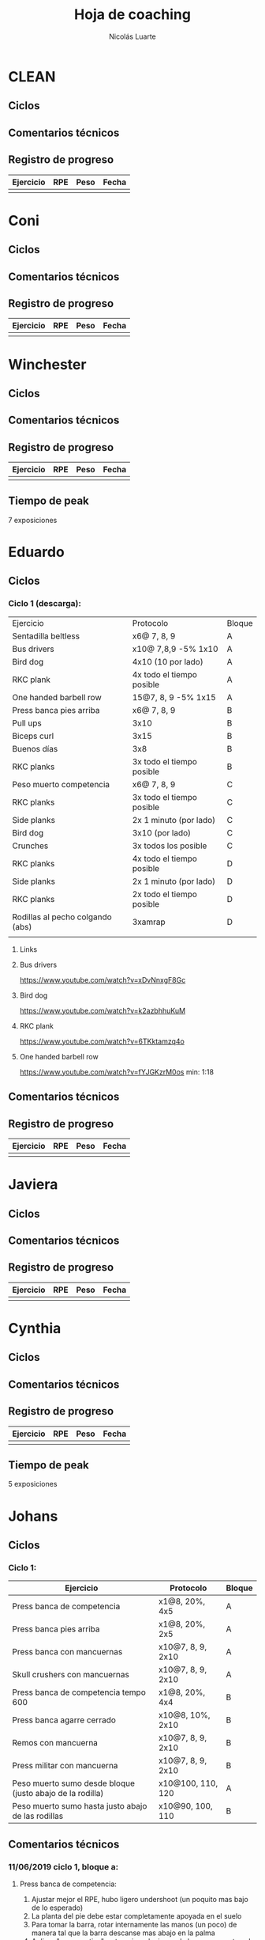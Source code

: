 #+TITLE: Hoja de coaching
#+AUTHOR: Nicolás Luarte
#+STARTUP: inlineimages

* CLEAN
** Ciclos
** Comentarios técnicos
#+EXPORT_FILE_NAME: Comentarios.PDF
** Registro de progreso
#+TBLNAME:ciclo#_nombreEntrenado
| Ejercicio | RPE | Peso | Fecha |
|-----------+-----+------+-------|
|           |     |      |       |
#+BEGIN_SRC R :file tmp.png :results graphics :var data=putTableName :exports results
library(ggplot2)
library(ggrepel)
df = data.frame(data)
plot = ggplot(df, aes(x=Fecha, y=Peso, col=Ejercicio, group=Ejercicio)) + geom_line() + geom_point() + geom_label_repel(aes(label = RPE)) +
ggtitle("Progreso") + theme(plot.title = element_text(hjust = 0.5))
print(plot)
#+END_SRC




* Coni
** Ciclos
** Comentarios técnicos
#+EXPORT_FILE_NAME: Comentarios.PDF
** Registro de progreso
#+TBLNAME:ciclo#_nombreEntrenado
| Ejercicio | RPE | Peso | Fecha |
|-----------+-----+------+-------|
|           |     |      |       |
#+BEGIN_SRC R :file tmp.png :results graphics :var data=putTableName :exports results
library(ggplot2)
library(ggrepel)
df = data.frame(data)
plot = ggplot(df, aes(x=Fecha, y=Peso, col=Ejercicio, group=Ejercicio)) + geom_line() + geom_point() + geom_label_repel(aes(label = RPE)) +
ggtitle("Progreso") + theme(plot.title = element_text(hjust = 0.5))
print(plot)
#+END_SRC


* Winchester
** Ciclos
** Comentarios técnicos
#+EXPORT_FILE_NAME: Comentarios.PDF
** Registro de progreso
#+TBLNAME:ciclo#_nombreEntrenado
| Ejercicio | RPE | Peso | Fecha |
|-----------+-----+------+-------|
|           |     |      |       |
#+BEGIN_SRC R :file tmp.png :results graphics :var data=putTableName :exports results
library(ggplot2)
library(ggrepel)
df = data.frame(data)
plot = ggplot(df, aes(x=Fecha, y=Peso, col=Ejercicio, group=Ejercicio)) + geom_line() + geom_point() + geom_label_repel(aes(label = RPE)) +
ggtitle("Progreso") + theme(plot.title = element_text(hjust = 0.5))
print(plot)
#+END_SRC

** Tiempo de peak
7 exposiciones


* Eduardo
** Ciclos
*** Ciclo 1 (descarga):
| Ejercicio                        | Protocolo                 | Bloque |
| Sentadilla beltless              | x6@ 7, 8, 9               | A      |
| Bus drivers                      | x10@ 7,8,9 -5% 1x10       | A      |
| Bird dog                         | 4x10 (10 por lado)        | A      |
| RKC plank                        | 4x todo el tiempo posible | A      |
| One handed barbell row           | 15@7, 8, 9 -5% 1x15       | A      |
|----------------------------------+---------------------------+--------|
| Press banca pies arriba          | x6@ 7, 8, 9               | B      |
| Pull ups                         | 3x10                      | B      |
| Biceps curl                      | 3x15                      | B      |
| Buenos días                      | 3x8                       | B      |
| RKC planks                       | 3x todo el tiempo posible | B      |
|----------------------------------+---------------------------+--------|
| Peso muerto competencia          | x6@ 7, 8, 9               | C      |
| RKC planks                       | 3x todo el tiempo posible | C      |
| Side planks                      | 2x 1 minuto (por lado)    | C      |
| Bird dog                         | 3x10 (por lado)           | C      |
| Crunches                         | 3x todos los posible      | C      |
|----------------------------------+---------------------------+--------|
| RKC planks                       | 4x todo el tiempo posible | D      |
| Side planks                      | 2x 1 minuto (por lado)    | D      |
| RKC planks                       | 2x todo el tiempo posible | D      |
| Rodillas al pecho colgando (abs) | 3xamrap                   | D      |
|                                  |                           |        |

**** Links
**** Bus drivers
https://www.youtube.com/watch?v=xDvNnxgF8Gc
**** Bird dog
https://www.youtube.com/watch?v=k2azbhhuKuM
**** RKC plank
https://www.youtube.com/watch?v=6TKktamzq4o
**** One handed barbell row
https://www.youtube.com/watch?v=fYJGKzrM0os min: 1:18

** Comentarios técnicos
#+EXPORT_FILE_NAME: Comentarios.PDF
** Registro de progreso
#+TBLNAME:ciclo1_Eduardo
| Ejercicio | RPE | Peso | Fecha |
|-----------+-----+------+-------|
|           |     |      |       |
#+BEGIN_SRC R :file tmp.png :results graphics :var data=ciclo1_Eduardo :exports results
library(ggplot2)
library(ggrepel)
df = data.frame(data)
plot = ggplot(df, aes(x=Fecha, y=Peso, col=Ejercicio, group=Ejercicio)) + geom_line() + geom_point() + geom_label_repel(aes(label = RPE)) +
ggtitle("Progreso") + theme(plot.title = element_text(hjust = 0.5))
print(plot)
#+END_SRC



* Javiera
** Ciclos
** Comentarios técnicos
#+EXPORT_FILE_NAME: Comentarios.PDF
** Registro de progreso
#+TBLNAME:ciclo#_nombreEntrenado
| Ejercicio | RPE | Peso | Fecha |
|-----------+-----+------+-------|
|           |     |      |       |
#+BEGIN_SRC R :file tmp.png :results graphics :var data=putTableName :exports results
library(ggplot2)
library(ggrepel)
df = data.frame(data)
plot = ggplot(df, aes(x=Fecha, y=Peso, col=Ejercicio, group=Ejercicio)) + geom_line() + geom_point() + geom_label_repel(aes(label = RPE)) +
ggtitle("Progreso") + theme(plot.title = element_text(hjust = 0.5))
print(plot)
#+END_SRC



* Cynthia
** Ciclos
** Comentarios técnicos
#+EXPORT_FILE_NAME: Comentarios.PDF
** Registro de progreso
#+TBLNAME:ciclo#_nombreEntrenado
| Ejercicio | RPE | Peso | Fecha |
|-----------+-----+------+-------|
|           |     |      |       |
#+BEGIN_SRC R :file tmp.png :results graphics :var data=putTableName :exports results
library(ggplot2)
library(ggrepel)
df = data.frame(data)
plot = ggplot(df, aes(x=Fecha, y=Peso, col=Ejercicio, group=Ejercicio)) + geom_line() + geom_point() + geom_label_repel(aes(label = RPE)) +
ggtitle("Progreso") + theme(plot.title = element_text(hjust = 0.5))
print(plot)
#+END_SRC

** Tiempo de peak
5 exposiciones


* Johans
** Ciclos
*** Ciclo 1:
 |-----------------------------------------------------------+-------------------+--------|
 | Ejercicio                                                 | Protocolo         | Bloque |
 |-----------------------------------------------------------+-------------------+--------|
 | Press banca de competencia                                | x1@8, 20%, 4x5    | A      |
 | Press banca pies arriba                                   | x1@8, 20%, 2x5    | A      |
 | Press banca con mancuernas                                | x10@7, 8, 9, 2x10 | A      |
 | Skull crushers con mancuernas                             | x10@7, 8, 9, 2x10 | A      |
 |-----------------------------------------------------------+-------------------+--------|
 | Press banca de competencia tempo 600                      | x1@8, 20%, 4x4    | B      |
 | Press banca agarre cerrado                                | x10@8, 10%, 2x10  | B      |
 | Remos con mancuerna                                       | x10@7, 8, 9, 2x10 | B      |
 | Press militar con mancuerna                               | x10@7, 8, 9, 2x10 | B      |
 |-----------------------------------------------------------+-------------------+--------|
 | Peso muerto sumo desde bloque (justo abajo de la rodilla) | x10@100, 110, 120 | A      |
 | Peso muerto sumo hasta justo abajo de las rodillas        | x10@90, 100, 110  | B      |
 |-----------------------------------------------------------+-------------------+--------|

** Comentarios técnicos
#+EXPORT_FILE_NAME: Comentarios.PDF
*** 11/06/2019 ciclo 1, bloque a: 
**** Press banca de competencia:

 1. Ajustar mejor el RPE, hubo ligero undershoot (un poquito mas bajo
    de lo esperado)
 2. La planta del pie debe estar completamente apoyada en el suelo
 3. Para tomar la barra, rotar internamente las manos (un poco) de
    manera tal que la barra descanse mas abajo en la palma
 4. Aplicar "pausa activa", esto quiere decir, que la barra apenas toca
    la primera fibra de tú polera, no debe hundirse en tú pecho.

**** Press banca pies arriba:

 1. Aplicar "pausa activa" y rotación de muñecas como especifique
    arriba
 2. Dejar los pies estirados
 3. undershoot de RPE

**** Press banca con mancuernas:

 1. Undershoot de RPE

*** 12/06/2019 ciclo 1, bloque b:
**** Press banca de competencia tempo 600
 1. Seguir trabajando el tocar la fibra de la polera, ahora agregando
    el gesto de llevar el pecho hacia la barra, de manera activa
 2. Ligeramente ir aumentando la rotación de la muñeca al tomar la
    barra
 3. Al momento de subir estás haciendo mucho "flare" con los codos, es
    decir, los codos se te abren mucho, hasta cierto punto eso es
    deseable, pero en este caso fue mucho, busca que al salir del pecho
    los codos no se muevan tanto y permanezcan en su posición
**** Press banca agarre cerrado
 1. Dado que este es un movimiento poco técnico, no hay muchas
    correcciones que hacer, solo orientarlo a una conexión
    mente-musculo mientras lo realizas, para obtener la mayor cantidad
    de beneficio posible de esta variante, que tiene como foco
    principal la hipertrofia

*** 14/06/2019 ciclo 1, bloque a:
**** Press banca de competencia
1. Calcular mejor el RPE, aún lo estás estimando muy para abajo
2. Mantén mas tensión tocando el pecho, fuerza harto la clave de llevar el pecho a la barra
3. Antes de subir la barra del pecho se movió ligeramente hacia tú
   cuello, eso puede ser por falta de tensión o simplemente perder la
   atención, pero de todas maneras ponle harto ojo
**** Press banca pies arriba
1. Bien el RPE!
2. Trata de controlar los codos, evitando tanto flare, que queden un
   poquito mas apegados a tus costillas
*** 15/06/2019 ciclo 1, bloque b:
**** Press banca de competencia tempo 600
1. Mantener el tempo hasta tocar el pecho, evitar que "rebote" o acelerar en los últimos centimetros
2. Trata de mantener un trayectoria en diagonal (recta) desde el pecho
   hasta el rack, cualquier salida de esa línea imaginaria consideralo
   cómo infeciencia, buscas siempre permanecer dentro de esa línea
**** Press banca agarre cerrado
1. Nada que decir por ahora, esperaremos que tal va mientras van
   subiendo los kg
*** 18/06/2019 ciclo 1, bloque a:
**** Press banca de competencia
1. Concentrarse en tocar solo la fibra de la polera, nunca dejar de
   hacer fuerza, intentar que la barra "flote" en el pecho
2. Al despegar no volver hundir la barra en el pecho
**** Press banca pies arriba 
1. Los mismos comentarios que para la banca de competencia
*** 19/06/2019 ciclo 1, bloque b:
**** Press banca de competencia tempo 600 
1. Harto mejor el tocar la fibra del pecho
2. Súper buena la sálida del pecho solo cuidar la posición de codos
**** Press banca agarre cerrado 
1. Bien el RPE, la técnica está precisa 
*** 21/06/2019 ciclo 1, bloque a:
**** Press banca de competencia
1. Ya estás dominando el RPE y el toque de pausa activa en el pecho
2. Ahora, el foco debiese estar en no lanzar los codos tan hacia
   afuera, intenta mantenerlos un poco más cerrado. Cómo te mencioné
   antes no es malo que los codoso queden afuera, de hecho puede ser
   hasta beneficioso, lo que no queremos ver es un cambio de ángulo
   drástico, ya que eso puede mover la barra
**** Press banca pies arriba 
1. Exactamente los mismos comentarios que para la banca de competencia 
*** 22/06/2019 ciclo 1, bloque b:
**** Press banca de competencia tempo 600 
1. Ya tienes casi dominada la tocada en el pecho ahora lo que esta
   faltando es la salida, cómo te he mencionado anteriormente, estás
   tirando los codos muy para atrás así que quiero que pruebes tocar
   ligeramente mas arriba en el pecho y partir con los codos un pelito
   mas abiertos en la bajda
2. Aparte, antes de empezar con banca intenta meter unos remos
   ligeros, 2x15 y sentir un ligero bombeo 
**** Press banca agarre cerrado 
1. Por ahora nada que decir 
** Registro de progreso
 #+TBLNAME:ciclo1_Johans
 | Ejercicio                            | RPE | Peso | Fecha      |
 |--------------------------------------+-----+------+------------|
 | Press banca de competencia           |   7 |   92 | 11/06/2019 |
 | Press banca pies arriba              | 7.5 |   85 | 11/06/2019 |
 | Press banca de competencia tempo 600 |   8 | 87.5 | 12/06/2019 |
 | Press banca agarre cerrado           |   8 |   50 | 12/06/2019 |
 | Press banca de competencia           | 7.5 |   95 | 14/06/2019 |
 | Press banca pies arriba              |   8 | 87.5 | 14/06/2019 |
 | Press banca de competencia tempo 600 |   8 | 92.5 | 15/06/2019 |
 | Press banca agarre cerrado           |   8 |   55 | 15/06/2019 |
 | Press banca de competencia           |   8 |   95 | 18/06/2019 |
 | Press banca pies arriba              |   8 | 87.5 | 18/06/2019 |
 | Press banca de competencia tempo 600 | 7.5 |   90 | 19/06/2019 |
 | Press banca agarre cerrado           |   8 |   62 | 19/06/2019 |
 | Press banca de competencia           |   8 |   95 | 21/06/2019 |
 | Press banca pies arriba              | 8.5 | 87.5 | 21/06/2019 |
 | Press banca de competencia tempo 600 | 8.5 |   95 | 22/06/2019 |
 | Press banca agarre cerrado           |   8 |   65 | 22/06/2019 |
 |                                      |     |      |            |
 #+BEGIN_SRC R :file tmp.png :results graphics :var data=ciclo1_Johans :exports results
 library(ggplot2)
 library(ggrepel)
 df = data.frame(data)
 plot = ggplot(df, aes(x=Fecha, y=Peso, col=Ejercicio, group=Ejercicio)) + geom_line() + geom_point() + geom_label_repel(aes(label = RPE)) +
 ggtitle("Progreso") + theme(plot.title = element_text(hjust = 0.5))
 print(plot)
 #+END_SRC

 #+RESULTS:
 [[file:tmp.png]]



* Yo
** Ciclos
*** Ciclo 1:

| Ejercicio                  | Protocolo                 | Bloque  |
|----------------------------+---------------------------+---------|
| Sentadilla de competencia  | x1@9, -15%, 1x3++         | A       |
| Banca de competencia       | x1@9, -15%, 1x4++         | A       |
| Peso muerto de competencia | x1@9(0.25ms), -15%, 1x2++ | A(fr 2) |

*** Ciclo 2: (VOLUME FOCUS)
| Ejercicio                | Protocolo     | Bloque |
| Squat competencia        | x1@8 20% 3x5  | A      |
| Bench competencia        | x1@8 20% 3x6  | A      |
| Peso muerto competencia  | x1@8 20% 3x4  | A      |
|--------------------------+---------------+--------|
| Squat barra alta         | x8@8 15% 3x8  | B      |
| Banca close grip feet up | x8@8 15% 3x9  | B      |
| Hack squat               | x8@8 15% 3x8  | B      |
| Peck deck                | x8@8 15% 3x9  | B      |
|--------------------------+---------------+--------|
| Pin good morning         | x3@8 -15% 3x5 | C      |
| Seated good morning      | 3x10          | C      |
| Leg extension            | Myo-reps      | C      |
| Leg curl                 | Myp-reps      | C      |
|                          |               |        |
** Comentarios técnicos
#+EXPORT_FILE_NAME: Comentarios.PDF
*** 15/06/2019, ciclo 1, bloque a
**** Sentadilla de competencia
1. Abrí ligeramente el agarre y los codos se sintieron mejor
2. Un descenso más controlado me permite mejor predicción de los pesos
   y en general mejor técnica, ojalá pueda llegar a pesos mas altos
   manteniendo esa velocidad
3. Está claro que a rpe mas alto la tabla no me sirve mucho
**** Banca de competencia
1. La estoy haciendo con pies arriba por ahora
2. Debo centrarme más en la tensión al llegar al pecho, tensar antes
   de desrackear
**** Peso muerto de competencia
1. Estando beltless bajo los 0.3ms debería ir subiendo de 10kg
2. 0.24ms parece ser rpe 9 beltless
*** 16/06/2019, ciclo 1, bloque a
**** Sentadilla de competencia
1. Estuvo bien el cotrol y mejor las rodillas, me sirve harto las extensiones de quads
2. Al parecer es superior elongar el talón usando bandas que peso, tal vez le aumente a 25kg
**** Banca de competencia
1. Debo acostumbrarme a estirar bien los codos al desrackear, me quita un poco de fuerza
2. Aún sigo sin tensar bien el pecho antes de destackear
*** 17/06/2019, ciclo 1, bloque a
**** Sentadilla de competencia
1. Hoy hice dos sesiones creo que puedo ir subiendo de más kilos,
   mientras controle bien la velocidad/rpe
2. Guardar bien los codos me sirvió harto, pero a veces los estoy
   olvidando y se pone fea la squat
**** Banca de competencia
1. Creo que debería agregar un poco más de activación, para mejorar la
   retracción escapular, por lo demás estoy ok, ya no está costando
   tanto la extensión de codos
*** 21/06/2019, ciclo 1, bloque a
**** Sentadilla de competencia
1. Debo solamente sacar la cadera, no inclinar el torso!, incluso las rodillas han andado mejor por lo mismo
**** Banca de competencia
1. Mejorar la extensión de codos y la tensión total
*** 21/06/2019, ciclo 1, bloque a
**** Sentadilla de competencia
1. Hice la sesión prácticamente sin dormir, sorprendido que salieran 200 LMAO 
*** 23/06/2019, ciclo 1, bloque a
**** Sentadilla de competencia
1. Hoy era mal día por plani, pero logre sentirla relativamente sólida 
**** Banca de competencia
1. Con handoff se sintió muchísimo más liviana
2. Dejar la barra mas abajito en la palma ayudo muchísimo
*** 24/06/2019, ciclo 1, bloque a
**** Sentadilla de competencia
1. Probé 400mg de cafeína hoy y sentí efecto
2. Aumente un poco la velocidad de descenso 
**** Banca de competencia
1. Con handoff se sintió muchísimo más liviana
** Registro de progreso
   #+TBLNAME:ciclo1_yo
| Ejercicio                              | RPE    | Peso | Fecha      |
|----------------------------------------+--------+------+------------|
| Sentadilla de competencia              | 0.32ms |  197 | 15/06/2019 |
| Banca de competencia                   | 0.15ms |  140 | 15/06/2019 |
| Peso muerto de competencia             | 0.25ms |  250 | 15/06/2019 |
| Sentadilla de competencia              | 0.28ms |  195 | 16/06/2019 |
| Banca de competencia                   | 0.15ms |  137 | 16/06/2019 |
| Sentadilla de competencia              | 0.32ms |  195 | 17/06/2019 |
| Banca de competencia                   | 0.15ms |  137 | 17/06/2019 |
| Sentadilla de competencia              | 0.32ms |  198 | 17/06/2019 |
| Sentadilla de competencia              | 0.28   |  200 | 18/06/2019 |
| Banca de competencia                   | 0.1ms  |  141 | 18/06/2019 |
| Sentadilla de competencia              | 0.3ms  |  200 | 19/06/2019 |
| Banca de competencia                   | 0.13ms |  140 | 19/06/2019 |
| Sentadilla de competencia + belt       | 0.3ms  |  210 | 20/06/2019 |
| Banca de competencia + arco            | 0.13ms |  152 | 20/06/2019 |
| Peso muerto sumo de competencia + belt | 0.23ms |  260 | 20/06/2019 |
| Sentadilla de competencia + belt       | 0.3ms  |  207 | 21/06/2019 |
| Banca de competencia + arco            | 0.15ms |  150 | 21/06/2019 |
| Sentadilla de competencia + belt       | 0.28ms |  200 | 22/06/2019 |
| Sentadilla de competencia + belt       | 0.27ms |  210 | 23/06/2019 |
| Banca de competencia + arco            | 0.11ms |  155 | 23/06/2019 |
| Sentadilla de competencia + belt       | 0.3ms  |  220 | 24/06/2019 |
| Banca de competencia + arco            | 0.18ms |  150 | 24/06/2019 |
|                                        |        |      |            |

#+BEGIN_SRC R :file tmp.png :results graphics :var data=ciclo1_yo :exports results
library(ggplot2)
library(ggrepel)
df = data.frame(data)
plot = ggplot(df, aes(x=Fecha, y=Peso, col=Ejercicio, group=Ejercicio)) + geom_line() + geom_point() + geom_label_repel(aes(label = RPE)) +
ggtitle("Progreso") + theme(plot.title = element_text(hjust = 0.5))
print(plot)
#+END_SRC

#+RESULTS:
[[file:tmp.png]]

** Tiempo de peak
5 exposiciones


